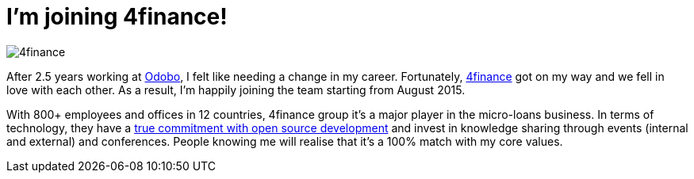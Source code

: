 = I'm joining 4finance!
:hp-tags: Personal

image::4finance.png[]

After 2.5 years working at https://www.odobo.com/[Odobo], I felt like needing a change in my career. Fortunately, http://www.4finance.com/[4finance] got on my way and we fell in love with each other. As a result, I'm happily joining the team starting from August 2015.

With 800+ employees and offices in 12 countries, 4finance group it's a major player in the micro-loans business. In terms of technology, they have a https://github.com/4finance[true commitment with open source development] and invest in knowledge sharing through events (internal and external) and conferences. People knowing me will realise that it's a 100% match with my core values.